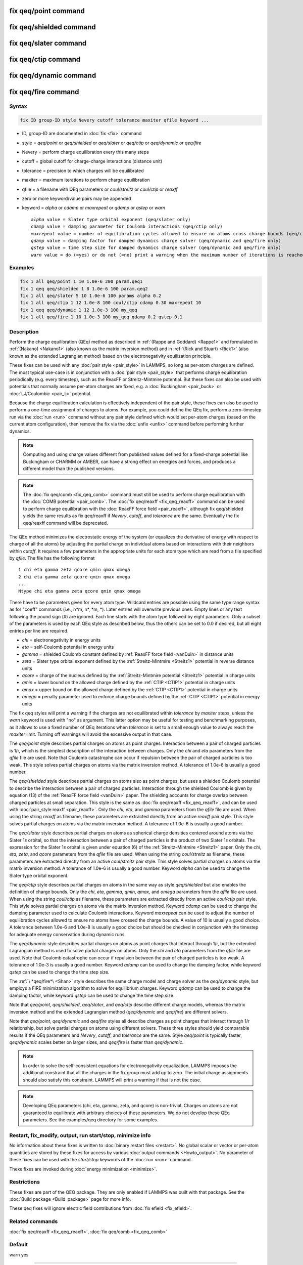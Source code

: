 .. index:: fix qeq/point
.. index:: fix qeq/shielded
.. index:: fix qeq/slater
.. index:: fix qeq/ctip
.. index:: fix qeq/dynamic
.. index:: fix qeq/fire

fix qeq/point command
=====================

fix qeq/shielded command
========================

fix qeq/slater command
======================

fix qeq/ctip command
======================

fix qeq/dynamic command
=======================

fix qeq/fire command
====================

Syntax
""""""

.. code-block:: LAMMPS

   fix ID group-ID style Nevery cutoff tolerance maxiter qfile keyword ...

* ID, group-ID are documented in :doc:`fix <fix>` command
* style = *qeq/point* or *qeq/shielded* or *qeq/slater* or *qeq/ctip* or *qeq/dynamic* or *qeq/fire*
* Nevery = perform charge equilibration every this many steps
* cutoff = global cutoff for charge-charge interactions (distance unit)
* tolerance = precision to which charges will be equilibrated
* maxiter = maximum iterations to perform charge equilibration
* qfile = a filename with QEq parameters or *coul/streitz* or *coul/ctip* or *reaxff*
* zero or more keyword/value pairs may be appended
* keyword = *alpha* or *cdamp* or *maxrepeat* or *qdamp* or *qstep* or *warn*

  .. parsed-literal::

       *alpha* value = Slater type orbital exponent (qeq/slater only)
       *cdamp* value = damping parameter for Coulomb interactions (qeq/ctip only)
       *maxrepeat* value = number of equilibration cycles allowed to ensure no atoms cross charge bounds (qeq/ctip only)
       *qdamp* value = damping factor for damped dynamics charge solver (qeq/dynamic and qeq/fire only)
       *qstep* value = time step size for damped dynamics charge solver (qeq/dynamic and qeq/fire only)
       *warn* value = do (=yes) or do not (=no) print a warning when the maximum number of iterations is reached

Examples
""""""""

.. code-block:: LAMMPS

   fix 1 all qeq/point 1 10 1.0e-6 200 param.qeq1
   fix 1 qeq qeq/shielded 1 8 1.0e-6 100 param.qeq2
   fix 1 all qeq/slater 5 10 1.0e-6 100 params alpha 0.2
   fix 1 all qeq/ctip 1 12 1.0e-8 100 coul/ctip cdamp 0.30 maxrepeat 10
   fix 1 qeq qeq/dynamic 1 12 1.0e-3 100 my_qeq
   fix 1 all qeq/fire 1 10 1.0e-3 100 my_qeq qdamp 0.2 qstep 0.1

Description
"""""""""""

Perform the charge equilibration (QEq) method as described in
:ref:`(Rappe and Goddard) <Rappe1>` and formulated in :ref:`(Nakano)
<Nakano1>` (also known as the matrix inversion method) and in
:ref:`(Rick and Stuart) <Rick1>` (also known as the extended Lagrangian
method) based on the electronegativity equilization principle.

These fixes can be used with any :doc:`pair style <pair_style>` in
LAMMPS, so long as per-atom charges are defined.  The most typical
use-case is in conjunction with a :doc:`pair style <pair_style>` that
performs charge equilibration periodically (e.g. every timestep), such
as the ReaxFF or Streitz-Mintmire potential.  But these fixes can also
be used with potentials that normally assume per-atom charges are fixed,
e.g. a :doc:`Buckingham <pair_buck>` or :doc:`LJ/Coulombic <pair_lj>`
potential.

Because the charge equilibration calculation is effectively independent
of the pair style, these fixes can also be used to perform a one-time
assignment of charges to atoms.  For example, you could define the QEq
fix, perform a zero-timestep run via the :doc:`run <run>` command
without any pair style defined which would set per-atom charges (based
on the current atom configuration), then remove the fix via the
:doc:`unfix <unfix>` command before performing further dynamics.

.. note::

   Computing and using charge values different from published
   values defined for a fixed-charge potential like Buckingham or CHARMM
   or AMBER, can have a strong effect on energies and forces, and
   produces a different model than the published versions.

.. note::

   The :doc:`fix qeq/comb <fix_qeq_comb>` command must still be used to
   perform charge equilibration with the :doc:`COMB potential
   <pair_comb>`.  The :doc:`fix qeq/reaxff <fix_qeq_reaxff>` command can be
   used to perform charge equilibration with the :doc:`ReaxFF force
   field <pair_reaxff>`, although fix qeq/shielded yields the same
   results as fix qeq/reaxff if *Nevery*, *cutoff*, and *tolerance*
   are the same.  Eventually the fix qeq/reaxff command will be
   deprecated.

The QEq method minimizes the electrostatic energy of the system (or
equalizes the derivative of energy with respect to charge of all the
atoms) by adjusting the partial charge on individual atoms based on
interactions with their neighbors within *cutoff*\ .  It requires a few
parameters in the appropriate units for each atom type which are read
from a file specified by *qfile*\ .  The file has the following format

.. parsed-literal::

   1 chi eta gamma zeta qcore qmin qmax omega
   2 chi eta gamma zeta qcore qmin qmax omega
   ...
   Ntype chi eta gamma zeta qcore qmin qmax omega

There have to be parameters given for every atom type. Wildcard entries
are possible using the same type range syntax as for "coeff" commands
(i.e., n\*m, n\*, \*m, \*). Later entries will overwrite previous ones.
Empty lines or any text following the pound sign (#) are ignored.
Each line starts with the atom type followed by eight parameters.
Only a subset of the parameters is used by each QEq style as described
below, thus the others can be set to 0.0 if desired, but all eight
entries per line are required.

* *chi* = electronegativity in energy units
* *eta* = self-Coulomb potential in energy units
* *gamma* = shielded Coulomb constant defined by :ref:`ReaxFF force field <vanDuin>` in distance units
* *zeta* = Slater type orbital exponent defined by the :ref:`Streitz-Mintmire <Streitz1>` potential in reverse distance units
* *qcore* = charge of the nucleus defined by the :ref:`Streitz-Mintmire potential <Streitz1>` potential in charge units
* *qmin* = lower bound on the allowed charge defined by the :ref:`CTIP <CTIP1>` potential in charge units
* *qmax* = upper bound on the allowed charge defined by the :ref:`CTIP <CTIP1>` potential in charge units
* *omega* = penalty parameter used to enforce charge bounds defined by the :ref:`CTIP <CTIP1>` potential in energy units

The fix qeq styles will print a warning if the charges are not
equilibrated within *tolerance* by *maxiter* steps, unless the
*warn* keyword is used with "no" as argument.  This latter option
may be useful for testing and benchmarking purposes, as it allows
to use a fixed number of QEq iterations when *tolerance* is set
to a small enough value to always reach the *maxiter* limit.  Turning
off warnings will avoid the excessive output in that case.

The *qeq/point* style describes partial charges on atoms as point
charges.  Interaction between a pair of charged particles is 1/r,
which is the simplest description of the interaction between charges.
Only the *chi* and *eta* parameters from the *qfile* file are used.
Note that Coulomb catastrophe can occur if repulsion between the pair
of charged particles is too weak.  This style solves partial charges
on atoms via the matrix inversion method.  A tolerance of 1.0e-6 is
usually a good number.

The *qeq/shielded* style describes partial charges on atoms also as
point charges, but uses a shielded Coulomb potential to describe the
interaction between a pair of charged particles.  Interaction through
the shielded Coulomb is given by equation (13) of the :ref:`ReaxFF force
field <vanDuin>` paper.  The shielding accounts for charge overlap
between charged particles at small separation.  This style is the same
as :doc:`fix qeq/reaxff <fix_qeq_reaxff>`, and can be used with
:doc:`pair_style reaxff <pair_reaxff>`.  Only the *chi*, *eta*, and
*gamma* parameters from the *qfile* file are used. When using the string
*reaxff* as filename, these parameters are extracted directly from an
active *reaxff* pair style.  This style solves partial charges on atoms
via the matrix inversion method.  A tolerance of 1.0e-6 is usually a
good number.

The *qeq/slater* style describes partial charges on atoms as spherical
charge densities centered around atoms via the Slater 1\ *s* orbital, so
that the interaction between a pair of charged particles is the product
of two Slater 1\ *s* orbitals.  The expression for the Slater 1\ *s*
orbital is given under equation (6) of the :ref:`Streitz-Mintmire
<Streitz1>` paper.  Only the *chi*, *eta*, *zeta*, and *qcore*
parameters from the *qfile* file are used. When using the string
*coul/streitz* as filename, these parameters are extracted directly from
an active *coul/streitz* pair style.  This style solves partial charges
on atoms via the matrix inversion method.  A tolerance of 1.0e-6 is
usually a good number.  Keyword *alpha* can be used to change the Slater
type orbital exponent.

The *qeq/ctip* style describes partial charges on atoms in the same way as 
style *qeq/shielded* but also enables the definition of charge bounds. Only 
the *chi*, *eta*, *gamma*, *qmin*, *qmax*, and *omega* parameters from the 
*qfile* file are used. When using the string *coul/ctip* as filename, these 
parameters are extracted directly from an active *coul/ctip* pair style.  
This style solves partial charges on atoms via the matrix inversion method. 
Keyword *cdamp* can be used to change the damping parameter used to calculate 
Coulomb interactions. Keyword *maxrepeat* can be used to adjust the number of 
equilibration cycles allowed to ensure no atoms have crossed the charge bounds. 
A value of 10 is usually a good choice. A tolerance between 1.0e-6 and 1.0e-8 
is usually a good choice but should be checked in conjunction with the timestep 
for adequate energy conservation during dynamic runs.

The *qeq/dynamic* style describes partial charges on atoms as point
charges that interact through 1/r, but the extended Lagrangian method is
used to solve partial charges on atoms.  Only the *chi* and *eta*
parameters from the *qfile* file are used.  Note that Coulomb
catastrophe can occur if repulsion between the pair of charged particles
is too weak.  A tolerance of 1.0e-3 is usually a good number.  Keyword
*qdamp* can be used to change the damping factor, while keyword *qstep*
can be used to change the time step size.

The :ref:`\ *qeq/fire*\ <Shan>` style describes the same charge model
and charge solver as the *qeq/dynamic* style, but employs a FIRE
minimization algorithm to solve for equilibrium charges.  Keyword
*qdamp* can be used to change the damping factor, while keyword *qstep*
can be used to change the time step size.

Note that *qeq/point*, *qeq/shielded*, *qeq/slater*, and *qeq/ctip* describe
different charge models, whereas the matrix inversion method and the
extended Lagrangian method (\ *qeq/dynamic* and *qeq/fire*\ ) are
different solvers.

Note that *qeq/point*, *qeq/dynamic* and *qeq/fire* styles all
describe charges as point charges that interact through 1/r
relationship, but solve partial charges on atoms using different
solvers.  These three styles should yield comparable results if the QEq
parameters and *Nevery*, *cutoff*, and *tolerance* are the same.
Style *qeq/point* is typically faster, *qeq/dynamic* scales better on
larger sizes, and *qeq/fire* is faster than *qeq/dynamic*\ .

.. note::

   In order to solve the self-consistent equations for electronegativity
   equalization, LAMMPS imposes the additional constraint that all the
   charges in the fix group must add up to zero.  The initial charge
   assignments should also satisfy this constraint.  LAMMPS will print a
   warning if that is not the case.

.. note::

   Developing QEq parameters (chi, eta, gamma, zeta, and qcore) is
   non-trivial.  Charges on atoms are not guaranteed to equilibrate with
   arbitrary choices of these parameters.  We do not develop these QEq
   parameters.  See the examples/qeq directory for some examples.

Restart, fix_modify, output, run start/stop, minimize info
"""""""""""""""""""""""""""""""""""""""""""""""""""""""""""

No information about these fixes is written to :doc:`binary restart
files <restart>`.  No global scalar or vector or per-atom quantities are
stored by these fixes for access by various :doc:`output commands
<Howto_output>`.  No parameter of these fixes can be used with the
*start/stop* keywords of the :doc:`run <run>` command.

Thexe fixes are invoked during :doc:`energy minimization <minimize>`.

Restrictions
""""""""""""

These fixes are part of the QEQ package.  They are only enabled if
LAMMPS was built with that package.  See the :doc:`Build package
<Build_package>` page for more info.

These qeq fixes will ignore electric field contributions from
:doc:`fix efield <fix_efield>`.

Related commands
""""""""""""""""

:doc:`fix qeq/reaxff <fix_qeq_reaxff>`, :doc:`fix qeq/comb <fix_qeq_comb>`

Default
"""""""

warn yes

----------

.. _Rappe1:

**(Rappe and Goddard)** A. K. Rappe and W. A. Goddard III, J Physical
Chemistry, 95, 3358-3363 (1991).

.. _Nakano1:

**(Nakano)** A. Nakano, Computer Physics Communications, 104, 59-69 (1997).

.. _Rick1:

**(Rick and Stuart)** S. W. Rick, S. J. Stuart, B. J. Berne, J Chemical Physics
101, 16141 (1994).

.. _Streitz1:

**(Streitz-Mintmire)** F. H. Streitz, J. W. Mintmire, Physical Review B, 50,
16, 11996 (1994)

.. _CTIP1:

**(CTIP)** G. Plummer, J. P. Tavenner, M. I. Mendelev, Z. Wu, J. W. Lawson,
in preparation

.. _vanDuin:

**(ReaxFF)** A. C. T. van Duin, S. Dasgupta, F. Lorant, W. A. Goddard III, J
Physical Chemistry, 105, 9396-9049 (2001)

.. _Shan:

**(QEq/Fire)** T.-R. Shan, A. P. Thompson, S. J. Plimpton, in preparation
